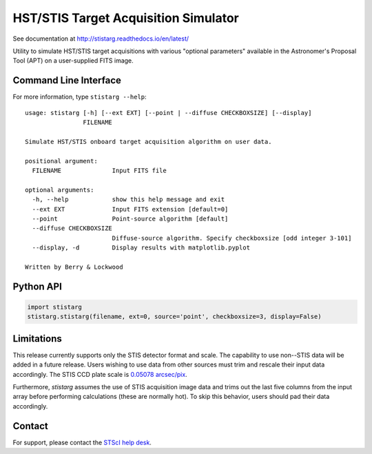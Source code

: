 HST/STIS Target Acquisition Simulator
=====================================

See documentation at http://stistarg.readthedocs.io/en/latest/

Utility to simulate HST/STIS target acquisitions with various "optional parameters" 
available in the Astronomer's Proposal Tool (APT) on a user-supplied FITS image.

|PyPI| |docs| |build-status|


Command Line Interface
----------------------

For more information, type ``stistarg --help``::
  
  usage: stistarg [-h] [--ext EXT] [--point | --diffuse CHECKBOXSIZE] [--display]
                  FILENAME
  
  Simulate HST/STIS onboard target acquisition algorithm on user data.
  
  positional argument:
    FILENAME              Input FITS file
  
  optional arguments:
    -h, --help            show this help message and exit
    --ext EXT             Input FITS extension [default=0]
    --point               Point-source algorithm [default]
    --diffuse CHECKBOXSIZE
                          Diffuse-source algorithm. Specify checkboxsize [odd integer 3-101]
    --display, -d         Display results with matplotlib.pyplot
  
  Written by Berry & Lockwood


Python API
----------

.. code-block:: python

  import stistarg
  stistarg.stistarg(filename, ext=0, source='point', checkboxsize=3, display=False)


Limitations
-----------

This release currently supports only the STIS detector format and scale.  The 
capability to use non--STIS data will be added in a future release.  Users wishing to 
use data from other sources must trim and rescale their input data accordingly.  The 
STIS CCD plate scale is `0.05078 arcsec/pix`_.

.. _`0.05078 arcsec/pix`: http://www.stsci.edu/hst/stis/documents/handbooks/currentIHB/c13_specref03.html#922126

Furthermore, `stistarg` assumes the use of STIS acquisition image data and trims out the 
last five columns from the input array before performing calculations (these are normally 
hot).  To skip this behavior, users should pad their data accordingly.


Contact
-------

For support, please contact the `STScI help desk`_.

.. _`STScI help desk`: https://hsthelp.stsci.edu


.. |PyPI| image:: https://img.shields.io/pypi/v/stistarg
   :alt: PyPI - Version
   :target: https://pypi.org/project/stistarg/

.. |docs| image:: https://readthedocs.org/projects/stistarg/badge/
    :alt: Documentation Status
    :target: http://stistarg.readthedocs.io/en/latest/?badge=latest

.. |build-status| image:: https://github.com/spacetelescope/stistarg/actions/workflows/ci.yml/badge.svg?branch=master
    :alt: build status
    :target: https://github.com/spacetelescope/stistarg/actions/workflows/ci.yml
